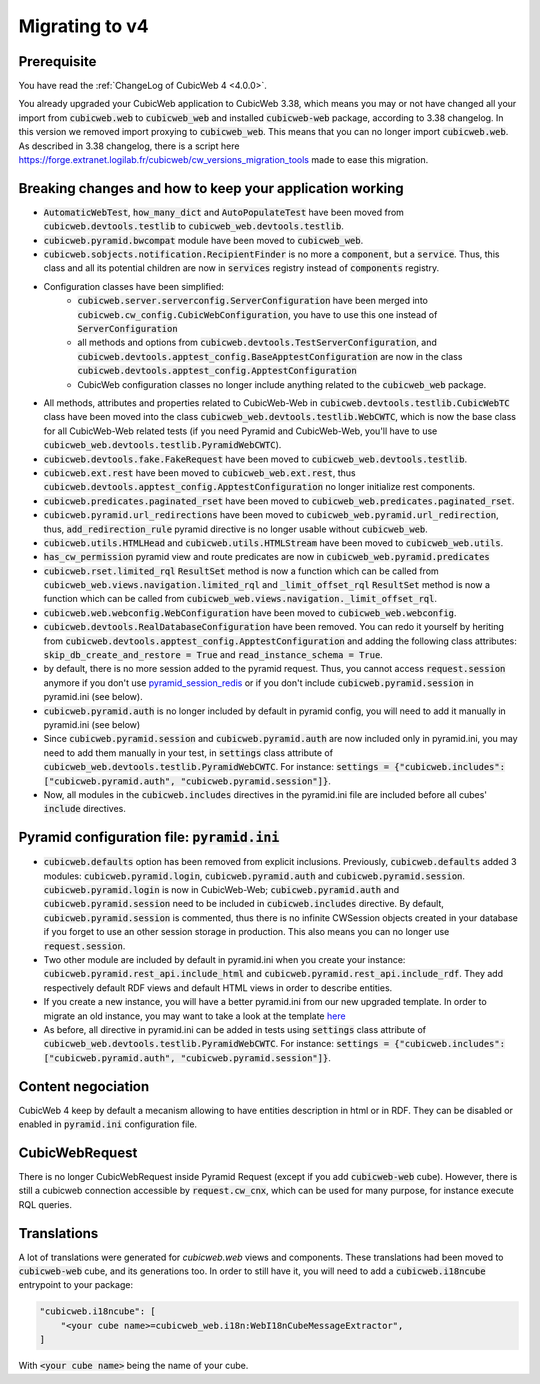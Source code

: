 .. _migration-to-v4:

Migrating to v4
===============

Prerequisite
------------
You have read the :ref:`ChangeLog of CubicWeb 4 <4.0.0>`.

You already upgraded your CubicWeb application to CubicWeb 3.38,
which means you may or not have changed all your import from
:code:`cubicweb.web` to :code:`cubicweb_web` and installed :code:`cubicweb-web`
package, according to 3.38 changelog.
In this version we removed import proxying to :code:`cubicweb_web`.
This means that you can no longer import :code:`cubicweb.web`.
As described in 3.38 changelog, there is a script here
https://forge.extranet.logilab.fr/cubicweb/cw_versions_migration_tools
made to ease this migration.


Breaking changes and how to keep your application working
---------------------------------------------------------

- :code:`AutomaticWebTest`, :code:`how_many_dict` and :code:`AutoPopulateTest` have been moved
  from :code:`cubicweb.devtools.testlib` to :code:`cubicweb_web.devtools.testlib`.
- :code:`cubicweb.pyramid.bwcompat` module have been moved to :code:`cubicweb_web`.
- :code:`cubicweb.sobjects.notification.RecipientFinder` is no more a :code:`component`,
  but a :code:`service`. Thus, this class and all its potential children are now in
  :code:`services` registry instead of :code:`components` registry.
- Configuration classes have been simplified:
    - :code:`cubicweb.server.serverconfig.ServerConfiguration` have been merged into
      :code:`cubicweb.cw_config.CubicWebConfiguration`, you have to use this one instead
      of :code:`ServerConfiguration`
    - all methods and options from :code:`cubicweb.devtools.TestServerConfiguration`,
      and :code:`cubicweb.devtools.apptest_config.BaseApptestConfiguration`
      are now in the class :code:`cubicweb.devtools.apptest_config.ApptestConfiguration`
    - CubicWeb configuration classes no longer include anything related to the
      :code:`cubicweb_web` package.
- All methods, attributes and properties related to CubicWeb-Web in :code:`cubicweb.devtools.testlib.CubicWebTC`
  class have been moved into the class :code:`cubicweb_web.devtools.testlib.WebCWTC`,
  which is now the base class for all CubicWeb-Web related tests (if you need
  Pyramid and CubicWeb-Web, you'll have to use :code:`cubicweb_web.devtools.testlib.PyramidWebCWTC`).
- :code:`cubicweb.devtools.fake.FakeRequest` have been moved to
  :code:`cubicweb_web.devtools.testlib`.
- :code:`cubicweb.ext.rest` have been moved to :code:`cubicweb_web.ext.rest`, thus
  :code:`cubicweb.devtools.apptest_config.ApptestConfiguration` no longer initialize rest components.
- :code:`cubicweb.predicates.paginated_rset` have been moved to :code:`cubicweb_web.predicates.paginated_rset`.
- :code:`cubicweb.pyramid.url_redirections` have been moved to :code:`cubicweb_web.pyramid.url_redirection`,
  thus, :code:`add_redirection_rule` pyramid directive is no longer usable without :code:`cubicweb_web`.
- :code:`cubicweb.utils.HTMLHead` and :code:`cubicweb.utils.HTMLStream` have been
  moved to :code:`cubicweb_web.utils`.
- :code:`has_cw_permission` pyramid view and route predicates are now in :code:`cubicweb_web.pyramid.predicates`
- :code:`cubicweb.rset.limited_rql` :code:`ResultSet` method is now a function which can be called from
  :code:`cubicweb_web.views.navigation.limited_rql` and :code:`_limit_offset_rql` :code:`ResultSet` method
  is now a function which can be called from :code:`cubicweb_web.views.navigation._limit_offset_rql`.
- :code:`cubicweb.web.webconfig.WebConfiguration` have been moved to :code:`cubicweb_web.webconfig`.
- :code:`cubicweb.devtools.RealDatabaseConfiguration` have been removed. You can redo
  it yourself by heriting from :code:`cubicweb.devtools.apptest_config.ApptestConfiguration`
  and adding the following class attributes: :code:`skip_db_create_and_restore = True`
  and :code:`read_instance_schema = True`.
- by default, there is no more session added to the pyramid request. Thus,
  you cannot access :code:`request.session` anymore if you don't use
  `pyramid_session_redis <https://github.com/jvanasco/pyramid_session_redis>`_
  or if you don't include :code:`cubicweb.pyramid.session` in pyramid.ini (see below).
- :code:`cubicweb.pyramid.auth` is no longer included by default in pyramid config,
  you will need to add it manually in pyramid.ini (see below)
- Since :code:`cubicweb.pyramid.session` and :code:`cubicweb.pyramid.auth` are now included
  only in pyramid.ini, you may need to add them manually in your test, in :code:`settings`
  class attribute of :code:`cubicweb_web.devtools.testlib.PyramidWebCWTC`. For instance:
  :code:`settings = {"cubicweb.includes": ["cubicweb.pyramid.auth", "cubicweb.pyramid.session"]}`.
- Now, all modules in the :code:`cubicweb.includes` directives in the pyramid.ini file are
  included before all cubes' :code:`include` directives.

.. _migration-to-v4-pyramid:

Pyramid configuration file: :code:`pyramid.ini`
-----------------------------------------------

- :code:`cubicweb.defaults` option has been removed from explicit inclusions. Previously,
  :code:`cubicweb.defaults` added 3 modules: :code:`cubicweb.pyramid.login`,
  :code:`cubicweb.pyramid.auth` and :code:`cubicweb.pyramid.session`. :code:`cubicweb.pyramid.login`
  is now in CubicWeb-Web; :code:`cubicweb.pyramid.auth` and :code:`cubicweb.pyramid.session`
  need to be included in :code:`cubicweb.includes` directive. By default,
  :code:`cubicweb.pyramid.session` is commented, thus there is no infinite CWSession
  objects created in your database if you forget to use an other session storage
  in production. This also means you can no longer use :code:`request.session`.
- Two other module are included by default in pyramid.ini when you create your
  instance: :code:`cubicweb.pyramid.rest_api.include_html` and
  :code:`cubicweb.pyramid.rest_api.include_rdf`. They add respectively default RDF views
  and default HTML views in order to describe entities.
- If you create a new instance, you will have a better pyramid.ini from
  our new upgraded template. In order to migrate an old instance, you may
  want to take a look at the template
  `here <https://forge.extranet.logilab.fr/cubicweb/cubicweb/-/blob/branch/default/cubicweb/pyramid/pyramid.ini.tmpl>`_
- As before, all directive in pyramid.ini can be added in tests using :code:`settings`
  class attribute of :code:`cubicweb_web.devtools.testlib.PyramidWebCWTC`. For instance:
  :code:`settings = {"cubicweb.includes": ["cubicweb.pyramid.auth", "cubicweb.pyramid.session"]}`.

Content negociation
-------------------
CubicWeb 4 keep by default a mecanism allowing to have entities description
in html or in RDF. They can be disabled or enabled in :code:`pyramid.ini` configuration
file.

CubicWebRequest
---------------
There is no longer CubicWebRequest inside Pyramid Request (except if you add
:code:`cubicweb-web` cube). However, there is still a cubicweb connection accessible
by :code:`request.cw_cnx`, which can be used for many purpose, for instance execute RQL
queries.

Translations
------------

A lot of translations were generated for `cubicweb.web` views and components. These
translations had been moved to :code:`cubicweb-web` cube, and its generations too.
In order to still have it, you will need to add a :code:`cubicweb.i18ncube` entrypoint to your package:

.. code-block:: python

    "cubicweb.i18ncube": [
        "<your cube name>=cubicweb_web.i18n:WebI18nCubeMessageExtractor",
    ]

With :code:`<your cube name>` being the name of your cube.
